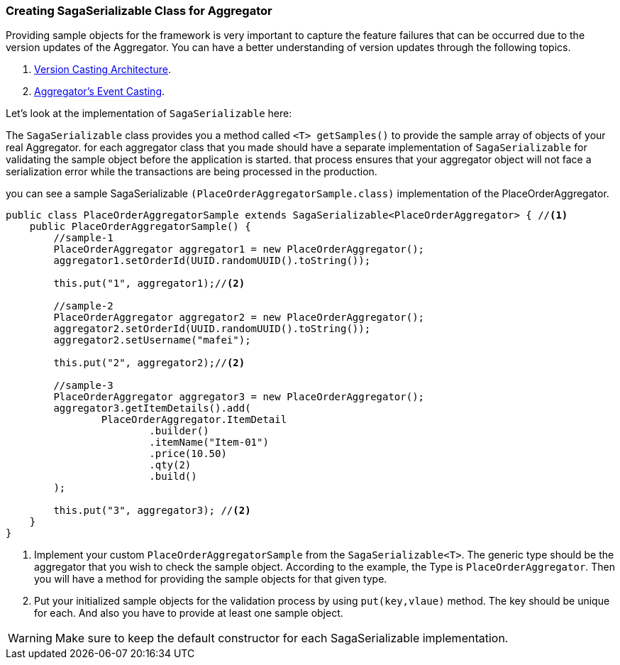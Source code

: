=== Creating SagaSerializable Class for Aggregator [[saga_serializable]]

Providing sample objects for the framework is very important to capture the feature failures that can be occurred due to the version updates of the Aggregator.
You can have a better understanding of version updates through the following topics.

. <<version_casting_architecture,Version Casting Architecture>>.
. <<aggregators_event_casting,Aggregator's Event Casting>>.

Let's look at the implementation of `SagaSerializable` here:

The `SagaSerializable` class provides you a method called `<T> getSamples()` to provide the sample array of objects of your real Aggregator. for each aggregator class that you made should have a separate implementation of `SagaSerializable` for validating the sample object before the application is started. that process ensures that your aggregator object will not face a serialization error while the transactions are being processed in the production.

you can see a sample SagaSerializable `(PlaceOrderAggregatorSample.class)` implementation of the PlaceOrderAggregator.

[source,java,highlight=1;3-7;!5]
----
public class PlaceOrderAggregatorSample extends SagaSerializable<PlaceOrderAggregator> { //<1>
    public PlaceOrderAggregatorSample() {
        //sample-1
        PlaceOrderAggregator aggregator1 = new PlaceOrderAggregator();
        aggregator1.setOrderId(UUID.randomUUID().toString());

        this.put("1", aggregator1);//<2>

        //sample-2
        PlaceOrderAggregator aggregator2 = new PlaceOrderAggregator();
        aggregator2.setOrderId(UUID.randomUUID().toString());
        aggregator2.setUsername("mafei");

        this.put("2", aggregator2);//<2>

        //sample-3
        PlaceOrderAggregator aggregator3 = new PlaceOrderAggregator();
        aggregator3.getItemDetails().add(
                PlaceOrderAggregator.ItemDetail
                        .builder()
                        .itemName("Item-01")
                        .price(10.50)
                        .qty(2)
                        .build()
        );

        this.put("3", aggregator3); //<2>
    }
}
----

<1> Implement your custom `PlaceOrderAggregatorSample` from the `SagaSerializable<T>`.
The generic type should be the aggregator that you wish to check the sample object.
According to the example, the Type is `PlaceOrderAggregator`.
Then you will have a method for providing the sample objects for that given type.

<2> Put your initialized sample objects for the validation process by using `put(key,vlaue)` method.
The key should be unique for each.
And also you have to provide at least one sample object.

WARNING: Make sure to keep the default constructor for each SagaSerializable implementation.
